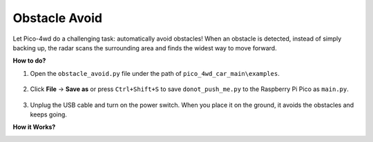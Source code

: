 Obstacle Avoid
==========================

.. image:: img/example_avoid.png

Let Pico-4wd do a challenging task: automatically avoid obstacles! When an obstacle is detected, instead of simply backing up, the radar scans the surrounding area and finds the widest way to move forward.


**How to do?**

#. Open the ``obstacle_avoid.py`` file under the path of ``pico_4wd_car_main\examples``.

    .. image:: img/obs_avoid1.png

#. Click **File** -> **Save as** or press ``Ctrl+Shift+S`` to save ``donot_push_me.py`` to the Raspberry Pi Pico as ``main.py``.

    .. image:: img/obs_avoid2.png

#. Unplug the USB cable and turn on the power switch. When you place it on the ground, it avoids the obstacles and keeps going.


**How it Works?**

.. image:: img/flowchart_obstacle_avoid.png
    :width: 800
